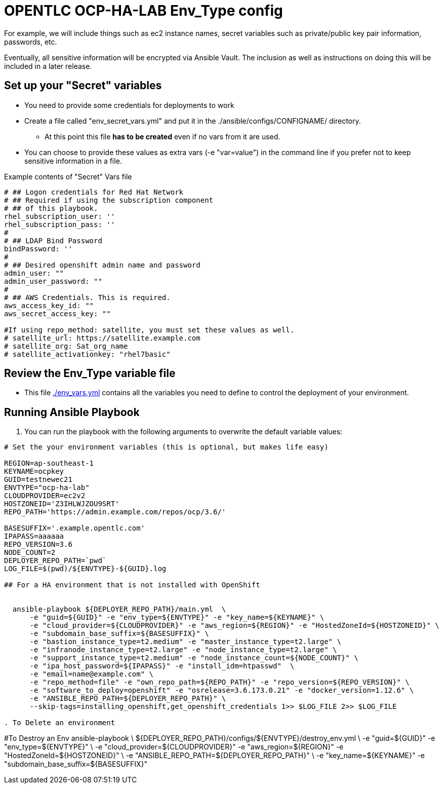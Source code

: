 = OPENTLC OCP-HA-LAB Env_Type config

For example, we will include things such as ec2 instance names, secret
variables such as private/public key pair information, passwords, etc.

Eventually, all sensitive information will be encrypted via Ansible Vault. The
inclusion as well as instructions on doing this will be included in a later
release.

== Set up your "Secret" variables

* You need to provide some credentials for deployments to work
* Create a file called "env_secret_vars.yml" and put it in the
 ./ansible/configs/CONFIGNAME/ directory.
** At this point this file *has to be created* even if no vars from it are used.
* You can choose to provide these values as extra vars (-e "var=value") in the
 command line if you prefer not to keep sensitive information in a file.

.Example contents of "Secret" Vars file
----
# ## Logon credentials for Red Hat Network
# ## Required if using the subscription component
# ## of this playbook.
rhel_subscription_user: ''
rhel_subscription_pass: ''
#
# ## LDAP Bind Password
bindPassword: ''
#
# ## Desired openshift admin name and password
admin_user: ""
admin_user_password: ""
#
# ## AWS Credentials. This is required.
aws_access_key_id: ""
aws_secret_access_key: ""

#If using repo_method: satellite, you must set these values as well.
# satellite_url: https://satellite.example.com
# satellite_org: Sat_org_name
# satellite_activationkey: "rhel7basic"
----


== Review the Env_Type variable file

* This file link:./env_vars.yml[./env_vars.yml] contains all the variables you
 need to define to control the deployment of your environment.

== Running Ansible Playbook

. You can run the playbook with the following arguments to overwrite the default variable values:
[source,bash]
----
# Set the your environment variables (this is optional, but makes life easy)

REGION=ap-southeast-1
KEYNAME=ocpkey
GUID=testnewec21
ENVTYPE="ocp-ha-lab"
CLOUDPROVIDER=ec2v2
HOSTZONEID='Z3IHLWJZOU9SRT'
REPO_PATH='https://admin.example.com/repos/ocp/3.6/'

BASESUFFIX='.example.opentlc.com'
IPAPASS=aaaaaa
REPO_VERSION=3.6
NODE_COUNT=2
DEPLOYER_REPO_PATH=`pwd`
LOG_FILE=$(pwd)/${ENVTYPE}-${GUID}.log

## For a HA environment that is not installed with OpenShift


  ansible-playbook ${DEPLOYER_REPO_PATH}/main.yml  \
      -e "guid=${GUID}" -e "env_type=${ENVTYPE}" -e "key_name=${KEYNAME}" \
      -e "cloud_provider=${CLOUDPROVIDER}" -e "aws_region=${REGION}" -e "HostedZoneId=${HOSTZONEID}" \
      -e "subdomain_base_suffix=${BASESUFFIX}" \
      -e "bastion_instance_type=t2.medium" -e "master_instance_type=t2.large" \
      -e "infranode_instance_type=t2.large" -e "node_instance_type=t2.large" \
      -e "support_instance_type=t2.medium" -e "node_instance_count=${NODE_COUNT}" \
      -e "ipa_host_password=${IPAPASS}" -e "install_idm=htpasswd"  \
      -e "email=name@example.com" \
      -e "repo_method=file" -e "own_repo_path=${REPO_PATH}" -e "repo_version=${REPO_VERSION}" \
      -e "software_to_deploy=openshift" -e "osrelease=3.6.173.0.21" -e "docker_version=1.12.6" \
      -e "ANSIBLE_REPO_PATH=${DEPLOYER_REPO_PATH}" \
      --skip-tags=installing_openshift,get_openshift_credentials 1>> $LOG_FILE 2>> $LOG_FILE

. To Delete an environment
----
#To Destroy an Env
ansible-playbook  \
    ${DEPLOYER_REPO_PATH}/configs/${ENVTYPE}/destroy_env.yml \
    -e "guid=${GUID}" -e "env_type=${ENVTYPE}" \
    -e "cloud_provider=${CLOUDPROVIDER}" -e "aws_region=${REGION}"  -e "HostedZoneId=${HOSTZONEID}" \
    -e "ANSIBLE_REPO_PATH=${DEPLOYER_REPO_PATH}" \
    -e "key_name=${KEYNAME}"  -e "subdomain_base_suffix=${BASESUFFIX}"

----
